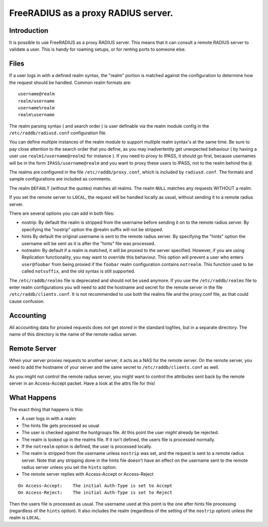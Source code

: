 FreeRADIUS as a proxy RADIUS server.
====================================


Introduction
------------

It is possible to use FreeRADIUS as a proxy RADIUS server. This
means that it can consult a remote RADIUS server to validate a user.
This is handy for roaming setups, or for renting ports to someone else.

Files
-----

If a user logs in with a defined realm syntax, the "realm" portion is
matched against the configuration to determine how the request should
be handled.  Common realm formats are:

::

  username@realm
  realm/username
  username%realm
  realm\username

The realm parsing syntax ( and search order ) is user definable via the
realm module config in the ``/etc/raddb/radiusd.conf`` configuration file.

You can define multiple instances of the realm module to support multiple
realm syntax's at the same time.  Be sure to pay close attention to the
search order that you define, as you may inadvertently get unexpected
behaviour ( by having a user use ``realm1/username@realm2`` for instance ).
If you need to proxy to IPASS, it should go first, because usernames will
be in the form ``IPASS/username@realm`` and you want to proxy these users to
IPASS, not to the realm behind the ``@``.

The realms are configured in the file ``/etc/raddb/proxy.conf``, which is
included by ``radiusd.conf``. The formats and sample configurations are
included as comments.

The realm ``DEFAULT`` (without the quotes) matches all realms.
The realm ``NULL`` matches any requests WITHOUT a realm.

If you set the remote server to ``LOCAL``, the request will be handled
locally as usual, without sending it to a remote radius server.

There are several options you can add in both files:

- nostrip:
  By default the realm is stripped from the username before sending it
  on to the remote radius server. By specifying the "nostrip" option
  the @realm suffix will not be stripped.
- hints
  By default the original username is sent to the remote radius
  server. By specifying the "hints" option the username will be
  sent as it is after the "hints" file was processed.
- notrealm:
  By default if a realm is matched, it will be proxied to the server
  specified.  However, if you are using Replication functionality, you
  may want to override this behaviour.  This option will prevent a
  user who enters ``user@foobar`` from being proxied if the ``foobar``
  realm configuration contains ``notrealm``.  This function used to be
  called ``notsuffix``, and the old syntax is still supported.

The ``/etc/raddb/realms`` file is deprecated and should not be used anymore.
If you use the ``/etc/raddb/realms`` file to enter realm configurations you will
need to add the hostname and secret for the remote server in the
file ``/etc/raddb/clients.conf``.
It is not recommended to use both the realms file and the proxy.conf file,
as that could cause confusion.

Accounting
----------

All accounting data for proxied requests does `not` get stored in the
standard logfiles, but in a separate directory. The name of this
directory is the name of the remote radius server.

Remote Server
----------------

When your server proxies requests to another server, it acts as a NAS for
the remote server. On the remote server, you need to add the hostname of
your server and the same secret to ``/etc/raddb/clients.conf`` as well.

As you might not control the remote radius server, you might want to
control the attributes sent back by the remote server in an Access-Accept
packet. Have a look at the attrs file for this!

What Happens
---------------
The exact thing that happens is this:

- A user logs in with a realm
- The hints file gets processed as usual
- The user is checked against the huntgroups file. At this point
  the user `might` already be rejected.
- The realm is looked up in the realms file. If it isn't defined,
  the users file is processed normally.
- If the ``notrealm`` option is defined, the user is processed
  locally.
- The realm is stripped from the username unless ``nostrip`` was
  set, and the request is sent to a remote radius server. Note that
  any stripping done in the hints file doesn't have an effect on the
  username sent to the remote radius server unless you set the
  ``hints`` option.
- The remote server replies with Access-Accept or Access-Reject

::

  On Access-Accept:    The initial Auth-Type is set to Accept
  On Access-Reject:    The initial Auth-Type is set to Reject

Then the users file is processed as usual. The username used at
this point is the one after hints file processing (regardless of
the ``hints`` option). It also includes the realm (regardless of the
setting of the ``nostrip`` option) unless the realm is ``LOCAL``.
